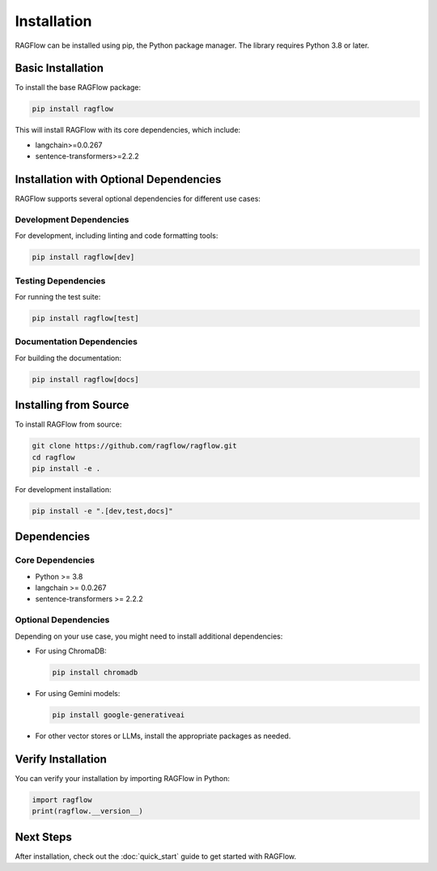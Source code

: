 ============
Installation
============

RAGFlow can be installed using pip, the Python package manager. The library requires Python 3.8 or later.

Basic Installation
-----------------

To install the base RAGFlow package:

.. code-block:: bash

   pip install ragflow

This will install RAGFlow with its core dependencies, which include:

* langchain>=0.0.267
* sentence-transformers>=2.2.2

Installation with Optional Dependencies
--------------------------------------

RAGFlow supports several optional dependencies for different use cases:

Development Dependencies
~~~~~~~~~~~~~~~~~~~~~~~

For development, including linting and code formatting tools:

.. code-block:: bash

   pip install ragflow[dev]

Testing Dependencies
~~~~~~~~~~~~~~~~~~~

For running the test suite:

.. code-block:: bash

   pip install ragflow[test]

Documentation Dependencies
~~~~~~~~~~~~~~~~~~~~~~~~~

For building the documentation:

.. code-block:: bash

   pip install ragflow[docs]

Installing from Source
---------------------

To install RAGFlow from source:

.. code-block:: bash

   git clone https://github.com/ragflow/ragflow.git
   cd ragflow
   pip install -e .

For development installation:

.. code-block:: bash

   pip install -e ".[dev,test,docs]"

Dependencies
-----------

Core Dependencies
~~~~~~~~~~~~~~~~

* Python >= 3.8
* langchain >= 0.0.267
* sentence-transformers >= 2.2.2

Optional Dependencies
~~~~~~~~~~~~~~~~~~~~

Depending on your use case, you might need to install additional dependencies:

* For using ChromaDB:

  .. code-block:: bash

     pip install chromadb

* For using Gemini models:

  .. code-block:: bash

     pip install google-generativeai

* For other vector stores or LLMs, install the appropriate packages as needed.

Verify Installation
------------------

You can verify your installation by importing RAGFlow in Python:

.. code-block:: python

   import ragflow
   print(ragflow.__version__)

Next Steps
----------

After installation, check out the :doc:`quick_start` guide to get started with RAGFlow.

